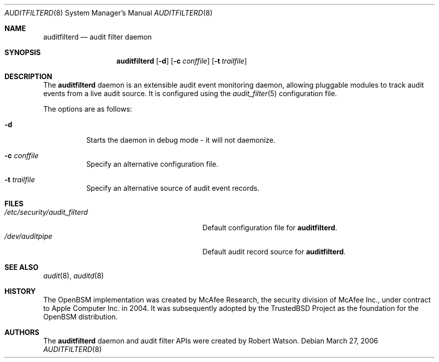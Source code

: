 .\"-
.\" Copyright (c) 2006 Robert N. M. Watson
.\" All rights reserved.
.\"
.\" Redistribution and use in source and binary forms, with or without
.\" modification, are permitted provided that the following conditions
.\" are met:
.\" 1. Redistributions of source code must retain the above copyright
.\"    notice, this list of conditions and the following disclaimer.
.\" 2. Redistributions in binary form must reproduce the above copyright
.\"    notice, this list of conditions and the following disclaimer in the
.\"    documentation and/or other materials provided with the distribution.
.\"
.\" THIS SOFTWARE IS PROVIDED BY THE AUTHOR AND CONTRIBUTORS ``AS IS'' AND
.\" ANY EXPRESS OR IMPLIED WARRANTIES, INCLUDING, BUT NOT LIMITED TO, THE
.\" IMPLIED WARRANTIES OF MERCHANTABILITY AND FITNESS FOR A PARTICULAR PURPOSE
.\" ARE DISCLAIMED.  IN NO EVENT SHALL THE AUTHOR OR CONTRIBUTORS BE LIABLE
.\" FOR ANY DIRECT, INDIRECT, INCIDENTAL, SPECIAL, EXEMPLARY, OR CONSEQUENTIAL
.\" DAMAGES (INCLUDING, BUT NOT LIMITED TO, PROCUREMENT OF SUBSTITUTE GOODS
.\" OR SERVICES; LOSS OF USE, DATA, OR PROFITS; OR BUSINESS INTERRUPTION)
.\" HOWEVER CAUSED AND ON ANY THEORY OF LIABILITY, WHETHER IN CONTRACT, STRICT
.\" LIABILITY, OR TORT (INCLUDING NEGLIGENCE OR OTHERWISE) ARISING IN ANY WAY
.\" OUT OF THE USE OF THIS SOFTWARE, EVEN IF ADVISED OF THE POSSIBILITY OF
.\" SUCH DAMAGE.
.\"
.\" $P4: //depot/projects/trustedbsd/openbsm/bin/auditfilterd/auditfilterd.8#3 $
.\"
.Dd March 27, 2006
.Dt AUDITFILTERD 8
.Os
.Sh NAME
.Nm auditfilterd
.Nd audit filter daemon
.Sh SYNOPSIS
.Nm auditfilterd
.Op Fl d
.Op Fl c Ar conffile
.Op Fl t Ar trailfile
.Sh DESCRIPTION
The
.Nm
daemon is an extensible audit event monitoring daemon, allowing pluggable
modules to track audit events from a live audit source.
It is configured using the
.Xr audit_filter 5
configuration file.
.Pp
The options are as follows:
.Bl -tag -width Ds
.It Fl d
Starts the daemon in debug mode - it will not daemonize.
.It Fl c Ar conffile
Specify an alternative configuration file.
.It Fl t Ar trailfile
Specify an alternative source of audit event records.
.El
.Sh FILES
.Bl -tag -width "/etc/security/audit_filterd" -compact
.It Pa /etc/security/audit_filterd
Default configuration file for
.Nm .
.It Pa /dev/auditpipe
Default audit record source for
.Nm .
.El
.Sh SEE ALSO
.Xr audit 8 ,
.Xr auditd 8
.Sh HISTORY
The OpenBSM implementation was created by McAfee Research, the security
division of McAfee Inc., under contract to Apple Computer Inc.\& in 2004.
It was subsequently adopted by the TrustedBSD Project as the foundation for
the OpenBSM distribution.
.Sh AUTHORS
The
.Nm
daemon and audit filter APIs were created by Robert Watson.
